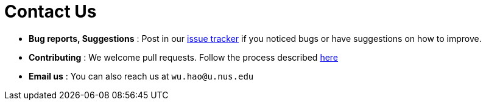 = Contact Us
:stylesDir: stylesheets

* *Bug reports, Suggestions* : Post in our https://github.com/CS2103JAN2018-F11-B4/main/issues[issue tracker] if you noticed bugs or have suggestions on how to improve.
* *Contributing* : We welcome pull requests. Follow the process described https://github.com/oss-generic/process[here]
* *Email us* : You can also reach us at `wu.hao@u.nus.edu`
